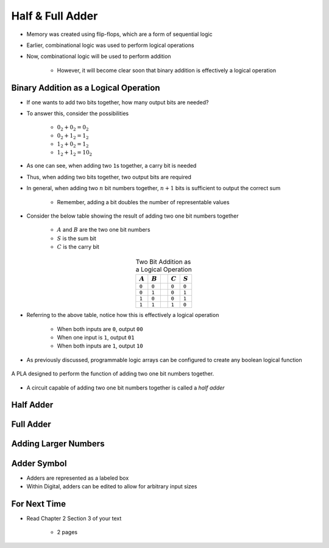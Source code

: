*****************
Half & Full Adder
*****************

* Memory was created using flip-flops, which are a form of sequential logic
* Earlier, combinational logic was used to perform logical operations
* Now, combinational logic will be used to perform addition

    * However, it will become clear soon that binary addition is effectively a logical operation



Binary Addition as a Logical Operation
======================================

* If one wants to add two bits together, how many output bits are needed?
* To answer this, consider the possibilities

    * :math:`0_{2} + 0_{2} = 0_{2}`
    * :math:`0_{2} + 1_{2} = 1_{2}`
    * :math:`1_{2} + 0_{2} = 1_{2}`
    * :math:`1_{2} + 1_{2} = 10_{2}`


* As one can see, when adding two ``1``\s together, a carry bit is needed
* Thus, when adding two bits together, two output bits are required

* In general, when adding two :math:`n` bit numbers together, :math:`n+1` bits is sufficient to output the correct sum

    * Remember, adding a bit doubles the number of representable values


* Consider the below table showing the result of adding two one bit numbers together

    * :math:`A` and :math:`B` are the two one bit numbers
    * :math:`S` is the sum bit
    * :math:`C` is the carry bit


.. list-table:: Two Bit Addition as a Logical Operation
    :widths: auto
    :align: center
    :header-rows: 1

    * - :math:`A`
      - :math:`B`
      -
      - :math:`C`
      - :math:`S`
    * - ``0``
      - ``0``
      -
      - ``0``
      - ``0``
    * - ``0``
      - ``1``
      -
      - ``0``
      - ``1``
    * - ``1``
      - ``0``
      -
      - ``0``
      - ``1``
    * - ``1``
      - ``1``
      -
      - ``1``
      - ``0``


* Referring to the above table, notice how this is effectively a logical operation

    * When both inputs are ``0``, output ``00``
    * When one input is ``1``, output ``01``
    * When both inputs are ``1``, output ``10``


* As previously discussed, programmable logic arrays can be configured to create any boolean logical function

.. figure:: half_adder_with_pla.png
    :width: 500 px
    :align: center

    A PLA designed to perform the function of adding two one bit numbers together.


* A circuit capable of adding two one bit numbers together is called a *half adder*



Half Adder
==========



Full Adder
==========



Adding Larger Numbers
=====================



Adder Symbol
============

* Adders are represented as a labeled box
* Within Digital, adders can be edited to allow for arbitrary input sizes

.. figure:: adder_symbol.png
    :width: 200 px
    :align: center



For Next Time
=============

* Read Chapter 2 Section 3 of your text

    * 2 pages